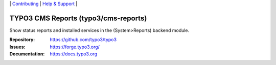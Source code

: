 \|
`Contributing <https://docs.typo3.org/m/typo3/guide-contributionworkflow/master/en-us/Index.html>`__  \|
`Help & Support <https://typo3.org/help>`__ \|

=====================================
TYPO3 CMS Reports (typo3/cms-reports)
=====================================

Show status reports and installed services in the (System>Reports) backend module.

:Repository: https://github.com/typo3/typo3
:Issues: https://forge.typo3.org/
:Documentation: https://docs.typo3.org
